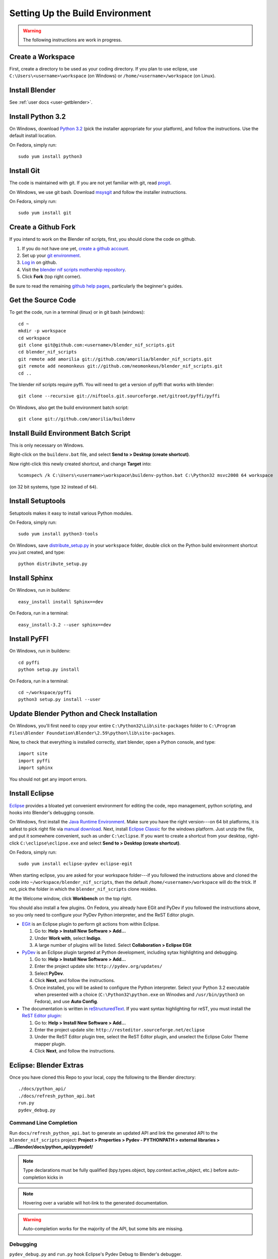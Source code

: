 Setting Up the Build Environment
================================

.. warning::

    The following instructions are work in progress.

Create a Workspace
------------------

First, create a directory to be used as your coding directory.
If you plan to use eclipse, use
``C:\Users\<username>\workspace`` (on Windows)
or
``/home/<username>/workspace`` (on Linux).

Install Blender
---------------

See :ref:`user docs <user-getblender>`.

Install Python 3.2
------------------

On Windows,
download `Python 3.2 <http://www.python.org/download/releases/3.2.2/>`_ (pick the
installer appropriate for your platform), and
follow the instructions. Use the default install location.

On Fedora, simply run::

  sudo yum install python3

Install Git
-----------

The code is maintained with git. If you are not yet familiar with git,
read `progit <http://progit.org/book/>`_.

On Windows, we use git bash. Download
`msysgit <http://code.google.com/p/msysgit/downloads/list>`_
and follow the installer instructions.

On Fedora, simply run::

  sudo yum install git

Create a Github Fork
--------------------

If you intend to work on the Blender nif scripts, first, you should
clone the code on github.

1. If you do not have one yet, `create a github account
   <https://github.com/signup/free>`_.

2. Set up your `git environment
   <http://help.github.com/set-up-git-redirect>`_.

3. `Log in <https://github.com/login>`_ on github.

4. Visit the `blender nif scripts mothership repository
   <https://github.com/amorilia/blender_nif_scripts>`_.

5. Click **Fork** (top right corner).

Be sure to read the remaining `github help
pages <http://help.github.com/>`_, particularly the beginner's
guides.

Get the Source Code
-------------------

To get the code, run in a terminal (linux) or in git bash (windows)::

  cd ~
  mkdir -p workspace
  cd workspace
  git clone git@github.com:<username>/blender_nif_scripts.git
  cd blender_nif_scripts
  git remote add amorilia git://github.com/amorilia/blender_nif_scripts.git
  git remote add neomonkeus git://github.com/neomonkeus/blender_nif_scripts.git
  cd ..

The blender nif scripts require pyffi. You will need to get a
version of pyffi that works with blender::

  git clone --recursive git://niftools.git.sourceforge.net/gitroot/pyffi/pyffi

On Windows, also get the build environment batch script::

  git clone git://github.com/amorilia/buildenv

Install Build Environment Batch Script
--------------------------------------

This is only necessary on Windows.

Right-click on the ``buildenv.bat`` file,
and select **Send to > Desktop (create shortcut)**.

Now right-click this newly created shortcut,
and change **Target** into::

  %comspec% /k C:\Users\<username>\workspace\buildenv-python.bat C:\Python32 msvc2008 64 workspace

(on 32 bit systems, type ``32`` instead of ``64``).

Install Setuptools
------------------

Setuptools makes it easy to install various Python modules.

On Fedora, simply run::

  sudo yum install python3-tools

On Windows,
save `distribute_setup.py
<http://python-distribute.org/distribute_setup.py>`_ 
in your ``workspace`` folder,
double click on the Python build environment shortcut you just created,
and type::

  python distribute_setup.py

Install Sphinx
--------------

On Windows, run in buildenv::

  easy_install install Sphinx==dev

On Fedora, run in a terminal::

  easy_install-3.2 --user sphinx==dev

Install PyFFI
-------------

On Windows, run in buildenv::

  cd pyffi
  python setup.py install

On Fedora, run in a terminal::

  cd ~/workspace/pyffi
  python3 setup.py install --user

Update Blender Python and Check Installation
--------------------------------------------

On Windows, you'll first need to
copy your entire ``C:\Python32\Lib\site-packages`` folder to
``C:\Program Files\Blender Foundation\Blender\2.59\python\lib\site-packages``.

Now, to check that everything is installed correctly, start blender, open a Python console,
and type::

  import site
  import pyffi
  import sphinx

You should not get any import errors.

Install Eclipse
---------------

`Eclipse <http://www.eclipse.org/>`_ provides a
bloated yet convenient environment for editing the code,
repo management, 
python scripting,
and hooks into Blender's debugging console. 

On Windows,
first install the `Java Runtime Environment <http://java.com/download>`_.
Make sure you have the right version---on 64 bit platforms, it is safest
to pick right file via `manual download <http://java.com/en/download/manual.jsp>`_.
Next, install `Eclipse Classic <http://www.eclipse.org/downloads/>`_ for the windows platform.
Just unzip the file, and put it somewhere convenient, such as under ``C:\eclipse``.
If you want to create a shortcut from your desktop, right-click ``C:\eclipse\eclipse.exe``
and select **Send to > Desktop (create shortcut)**.

On Fedora, simply run::

  sudo yum install eclipse-pydev eclipse-egit

When starting eclipse,
you are asked for your workspace folder---if you followed the
instructions above and cloned the code into
``~/workspace/blender_nif_scripts``, then the default
``/home/<username>/workspace`` will do the trick. If not, pick the
folder in which the ``blender_nif_scripts`` clone resides.

At the Welcome window, click **Workbench** on the top right.

You should also install a few plugins. On Fedora,
you already have EGit and PyDev if you followed
the instructions above, so you only need
to configure your PyDev Python interpreter,
and the ReST Editor plugin.

* `EGit <http://eclipse.org/egit/>`_
  is an Eclipse plugin to perform git actions from within Eclipse.

  1. Go to: **Help > Install New Software > Add...**

  2. Under **Work with**, select **Indigo**.

  3. A large number of plugins will be listed. Select
     **Collaboration > Eclipse EGit**
	
* `PyDev <http://pydev.org/>`_
  is an Eclipse plugin targeted at Python development,
  including sytax highlighting and debugging.

  1. Go to: **Help > Install New Software > Add...**

  2. Enter the project update site:
     ``http://pydev.org/updates/``

  3. Select **PyDev**.

  4. Click **Next**, and follow the instructions.

  5. Once installed, you will be asked to configure the
     Python interpreter. Select your Python 3.2 executable
     when presented with a choice
     (``C:\Python32\python.exe`` on Winodws
     and ``/usr/bin/python3`` on Fedora),
     and use **Auto Config**.

* The documentation is written in `reStructuredText
  <http://docutils.sourceforge.net/docs/user/rst/quickref.html>`_.
  If you want syntax highlighting for reST, you must
  install the `ReST Editor plugin <http://resteditor.sourceforge.net/>`_:

  1. Go to: **Help > Install New Software > Add...**

  2. Enter the project update site:
     ``http://resteditor.sourceforge.net/eclipse``

  3. Under the ReST Editor plugin tree,
     select the ReST Editor plugin,
     and unselect the Eclipse Color Theme mapper plugin.

  4. Click **Next**, and follow the instructions.

Eclipse: Blender Extras
-----------------------

.. todo::

   Update for actual location
   of command line completion code.

Once you have cloned this Repo to your local,
copy the following to the Blender directory::

    ./docs/python_api/
    ./docs/refresh_python_api.bat
    run.py
    pydev_debug.py

Command Line Completion
~~~~~~~~~~~~~~~~~~~~~~~

Run ``docs/refresh_python_api.bat`` to generate an updated API
and link the generated API
to the ``blender_nif_scripts`` project:
**Project > Properties > Pydev - PYTHONPATH > external libraries > .../Blender/docs/python_api/pypredef/**

.. note::

   Type declarations must be fully qualified
   (bpy.types.object, bpy.context.active_object, etc.)
   before auto-completion kicks in

.. note::

   Hovering over a variable will hot-link to the generated documentation.

.. warning::

   Auto-completion works for the majority of the API, but some bits
   are missing.

Debugging
~~~~~~~~~

``pydev_debug.py`` and ``run.py``
hook Eclipse's Pydev Debug to Blender's debugger.

Add the Pydev Debug: Customise Perspective -> Pydev Debug. 
Always start the Pydev debug server first otherwise blender will crash later.	

Open the ``test/blend/debug.blend`` file 

Open ``run.py`` in the scripting text editor.

Replace the strings:

1. python debugger location.

2. main execution file location.

Run the script; blender will appear to hang but this is as the Debugger has hit the trace() call

In Eclipse switch to debug mode and begin scripting.

Workflow
--------

.. todo::

   Separate document for this.

Import Project
~~~~~~~~~~~~~~

1. Go to: **File > Import > General > Existing Projects into Workspace > Next > Browse**.

2. Choose the ``blender_nif_scripts`` folder and select **Ok > Finish**.

3. If you want to use git from within eclipse, right click the project
   in the Project Explorer, and choose **Team > Share Project > Git**.
   Enable **Use or create Repository in parent folder of project**,
   and click **Finish**.

Generating Documentation
~~~~~~~~~~~~~~~~~~~~~~~~

Simply do in buildenv (Windows) or terminal (Fedora)::

  cd blender_nif_scripts/docs
  make html

To view the docs, open ``docs/_build/html/index.html``.
